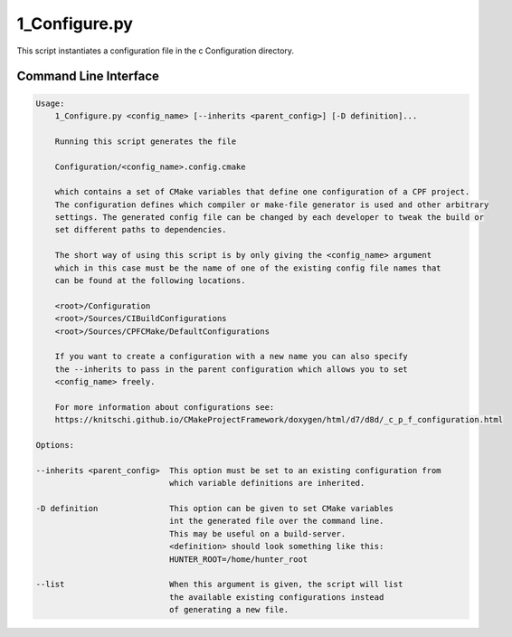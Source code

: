 
1_Configure.py
==============

This script instantiates a configuration file in the \c Configuration directory.

Command Line Interface
----------------------


.. code-block:: bash

  Usage: 
      1_Configure.py <config_name> [--inherits <parent_config>] [-D definition]...

      Running this script generates the file

      Configuration/<config_name>.config.cmake

      which contains a set of CMake variables that define one configuration of a CPF project.
      The configuration defines which compiler or make-file generator is used and other arbitrary
      settings. The generated config file can be changed by each developer to tweak the build or
      set different paths to dependencies.

      The short way of using this script is by only giving the <config_name> argument
      which in this case must be the name of one of the existing config file names that
      can be found at the following locations.

      <root>/Configuration
      <root>/Sources/CIBuildConfigurations
      <root>/Sources/CPFCMake/DefaultConfigurations

      If you want to create a configuration with a new name you can also specify
      the --inherits to pass in the parent configuration which allows you to set
      <config_name> freely.

      For more information about configurations see:
      https://knitschi.github.io/CMakeProjectFramework/doxygen/html/d7/d8d/_c_p_f_configuration.html

  Options:

  --inherits <parent_config>  This option must be set to an existing configuration from
                              which variable definitions are inherited. 

  -D definition               This option can be given to set CMake variables
                              int the generated file over the command line.
                              This may be useful on a build-server.
                              <definition> should look something like this:
                              HUNTER_ROOT=/home/hunter_root
                            
  --list                      When this argument is given, the script will list
                              the available existing configurations instead
                              of generating a new file.



